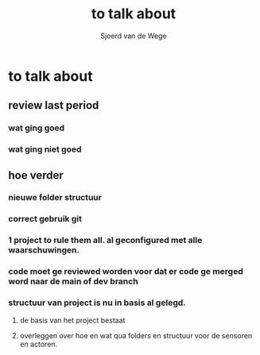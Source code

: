 #+TITLE: to talk about
#+AUTHOR: Sjoerd van de Wege
#+DESCRIPTION
#+STARTUP: showeverything

* to talk about

** review last period
*** wat ging goed
*** wat ging niet goed
** hoe verder
*** nieuwe folder structuur
*** correct gebruik git
*** 1 project to rule them all. al geconfigured met alle waarschuwingen.
*** code moet ge reviewed worden voor dat er code ge merged word naar de main of dev branch
*** structuur van project is nu in basis al gelegd.
**** de basis van het project bestaat
**** overleggen over hoe en wat qua folders en structuur voor de sensoren en actoren.

